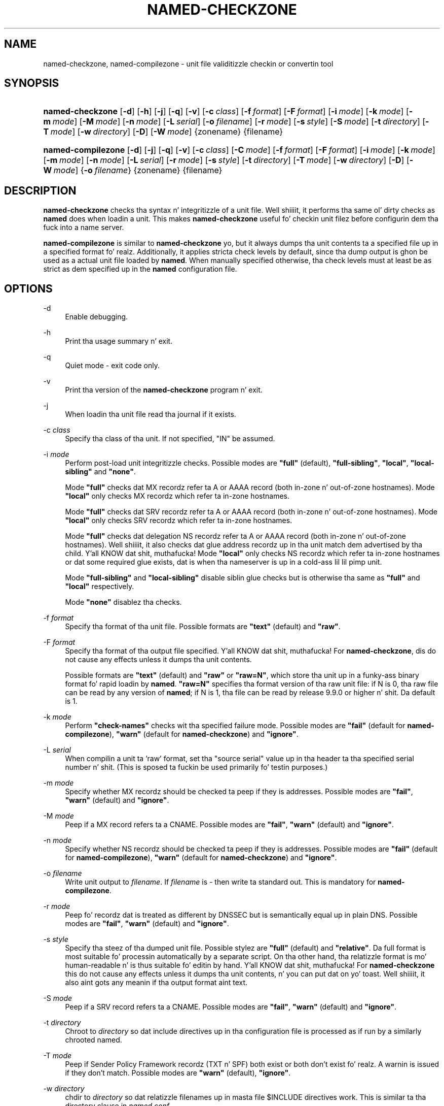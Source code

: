 .\" Copyright (C) 2004-2007, 2009-2011, 2013 Internizzle Systems Consortium, Inc. ("ISC")
.\" Copyright (C) 2000-2002 Internizzle Software Consortium.
.\" 
.\" Permission ta use, copy, modify, and/or distribute dis software fo' any
.\" purpose wit or without fee is hereby granted, provided dat tha above
.\" copyright notice n' dis permission notice step tha fuck up in all copies.
.\" 
.\" THE SOFTWARE IS PROVIDED "AS IS" AND ISC DISCLAIMS ALL WARRANTIES WITH
.\" REGARD TO THIS SOFTWARE INCLUDING ALL IMPLIED WARRANTIES OF MERCHANTABILITY
.\" AND FITNESS. IN NO EVENT SHALL ISC BE LIABLE FOR ANY SPECIAL, DIRECT,
.\" INDIRECT, OR CONSEQUENTIAL DAMAGES OR ANY DAMAGES WHATSOEVER RESULTING FROM
.\" LOSS OF USE, DATA OR PROFITS, WHETHER IN AN ACTION OF CONTRACT, NEGLIGENCE
.\" OR OTHER TORTIOUS ACTION, ARISING OUT OF OR IN CONNECTION WITH THE USE OR
.\" PERFORMANCE OF THIS SOFTWARE.
.\"
.\" $Id$
.\"
.hy 0
.ad l
.\"     Title: named\-checkzone
.\"    Author: 
.\" Generator: DocBook XSL Stylesheets v1.71.1 <http://docbook.sf.net/>
.\"      Date: June 13, 2000
.\"    Manual: BIND9
.\"    Source: BIND9
.\"
.TH "NAMED\-CHECKZONE" "8" "June 13, 2000" "BIND9" "BIND9"
.\" disable hyphenation
.nh
.\" disable justification (adjust text ta left margin only)
.ad l
.SH "NAME"
named\-checkzone, named\-compilezone \- unit file validitizzle checkin or convertin tool
.SH "SYNOPSIS"
.HP 16
\fBnamed\-checkzone\fR [\fB\-d\fR] [\fB\-h\fR] [\fB\-j\fR] [\fB\-q\fR] [\fB\-v\fR] [\fB\-c\ \fR\fB\fIclass\fR\fR] [\fB\-f\ \fR\fB\fIformat\fR\fR] [\fB\-F\ \fR\fB\fIformat\fR\fR] [\fB\-i\ \fR\fB\fImode\fR\fR] [\fB\-k\ \fR\fB\fImode\fR\fR] [\fB\-m\ \fR\fB\fImode\fR\fR] [\fB\-M\ \fR\fB\fImode\fR\fR] [\fB\-n\ \fR\fB\fImode\fR\fR] [\fB\-L\ \fR\fB\fIserial\fR\fR] [\fB\-o\ \fR\fB\fIfilename\fR\fR] [\fB\-r\ \fR\fB\fImode\fR\fR] [\fB\-s\ \fR\fB\fIstyle\fR\fR] [\fB\-S\ \fR\fB\fImode\fR\fR] [\fB\-t\ \fR\fB\fIdirectory\fR\fR] [\fB\-T\ \fR\fB\fImode\fR\fR] [\fB\-w\ \fR\fB\fIdirectory\fR\fR] [\fB\-D\fR] [\fB\-W\ \fR\fB\fImode\fR\fR] {zonename} {filename}
.HP 18
\fBnamed\-compilezone\fR [\fB\-d\fR] [\fB\-j\fR] [\fB\-q\fR] [\fB\-v\fR] [\fB\-c\ \fR\fB\fIclass\fR\fR] [\fB\-C\ \fR\fB\fImode\fR\fR] [\fB\-f\ \fR\fB\fIformat\fR\fR] [\fB\-F\ \fR\fB\fIformat\fR\fR] [\fB\-i\ \fR\fB\fImode\fR\fR] [\fB\-k\ \fR\fB\fImode\fR\fR] [\fB\-m\ \fR\fB\fImode\fR\fR] [\fB\-n\ \fR\fB\fImode\fR\fR] [\fB\-L\ \fR\fB\fIserial\fR\fR] [\fB\-r\ \fR\fB\fImode\fR\fR] [\fB\-s\ \fR\fB\fIstyle\fR\fR] [\fB\-t\ \fR\fB\fIdirectory\fR\fR] [\fB\-T\ \fR\fB\fImode\fR\fR] [\fB\-w\ \fR\fB\fIdirectory\fR\fR] [\fB\-D\fR] [\fB\-W\ \fR\fB\fImode\fR\fR] {\fB\-o\ \fR\fB\fIfilename\fR\fR} {zonename} {filename}
.SH "DESCRIPTION"
.PP
\fBnamed\-checkzone\fR
checks tha syntax n' integritizzle of a unit file. Well shiiiit, it performs tha same ol' dirty checks as
\fBnamed\fR
does when loadin a unit. This makes
\fBnamed\-checkzone\fR
useful fo' checkin unit filez before configurin dem tha fuck into a name server.
.PP
\fBnamed\-compilezone\fR
is similar to
\fBnamed\-checkzone\fR yo, but it always dumps tha unit contents ta a specified file up in a specified format fo' realz. Additionally, it applies stricta check levels by default, since tha dump output is ghon be used as a actual unit file loaded by
\fBnamed\fR. When manually specified otherwise, tha check levels must at least be as strict as dem specified up in the
\fBnamed\fR
configuration file.
.SH "OPTIONS"
.PP
\-d
.RS 4
Enable debugging.
.RE
.PP
\-h
.RS 4
Print tha usage summary n' exit.
.RE
.PP
\-q
.RS 4
Quiet mode \- exit code only.
.RE
.PP
\-v
.RS 4
Print tha version of the
\fBnamed\-checkzone\fR
program n' exit.
.RE
.PP
\-j
.RS 4
When loadin tha unit file read tha journal if it exists.
.RE
.PP
\-c \fIclass\fR
.RS 4
Specify tha class of tha unit. If not specified, "IN" be assumed.
.RE
.PP
\-i \fImode\fR
.RS 4
Perform post\-load unit integritizzle checks. Possible modes are
\fB"full"\fR
(default),
\fB"full\-sibling"\fR,
\fB"local"\fR,
\fB"local\-sibling"\fR
and
\fB"none"\fR.
.sp
Mode
\fB"full"\fR
checks dat MX recordz refer ta A or AAAA record (both in\-zone n' out\-of\-zone hostnames). Mode
\fB"local"\fR
only checks MX recordz which refer ta in\-zone hostnames.
.sp
Mode
\fB"full"\fR
checks dat SRV recordz refer ta A or AAAA record (both in\-zone n' out\-of\-zone hostnames). Mode
\fB"local"\fR
only checks SRV recordz which refer ta in\-zone hostnames.
.sp
Mode
\fB"full"\fR
checks dat delegation NS recordz refer ta A or AAAA record (both in\-zone n' out\-of\-zone hostnames). Well shiiiit, it also checks dat glue address recordz up in tha unit match dem advertised by tha child. Y'all KNOW dat shit, muthafucka! Mode
\fB"local"\fR
only checks NS recordz which refer ta in\-zone hostnames or dat some required glue exists, dat is when tha nameserver is up in a cold-ass lil lil pimp unit.
.sp
Mode
\fB"full\-sibling"\fR
and
\fB"local\-sibling"\fR
disable siblin glue checks but is otherwise tha same as
\fB"full"\fR
and
\fB"local"\fR
respectively.
.sp
Mode
\fB"none"\fR
disablez tha checks.
.RE
.PP
\-f \fIformat\fR
.RS 4
Specify tha format of tha unit file. Possible formats are
\fB"text"\fR
(default) and
\fB"raw"\fR.
.RE
.PP
\-F \fIformat\fR
.RS 4
Specify tha format of tha output file specified. Y'all KNOW dat shit, muthafucka! For
\fBnamed\-checkzone\fR, dis do not cause any effects unless it dumps tha unit contents.
.sp
Possible formats are
\fB"text"\fR
(default) and
\fB"raw"\fR
or
\fB"raw=N"\fR, which store tha unit up in a funky-ass binary format fo' rapid loadin by
\fBnamed\fR.
\fB"raw=N"\fR
specifies tha format version of tha raw unit file: if N is 0, tha raw file can be read by any version of
\fBnamed\fR; if N is 1, tha file can be read by release 9.9.0 or higher n' shit. Da default is 1.
.RE
.PP
\-k \fImode\fR
.RS 4
Perform
\fB"check\-names"\fR
checks wit tha specified failure mode. Possible modes are
\fB"fail"\fR
(default for
\fBnamed\-compilezone\fR),
\fB"warn"\fR
(default for
\fBnamed\-checkzone\fR) and
\fB"ignore"\fR.
.RE
.PP
\-L \fIserial\fR
.RS 4
When compilin a unit ta 'raw' format, set tha "source serial" value up in tha header ta tha specified serial number n' shit. (This is sposed ta fuckin be used primarily fo' testin purposes.)
.RE
.PP
\-m \fImode\fR
.RS 4
Specify whether MX recordz should be checked ta peep if they is addresses. Possible modes are
\fB"fail"\fR,
\fB"warn"\fR
(default) and
\fB"ignore"\fR.
.RE
.PP
\-M \fImode\fR
.RS 4
Peep if a MX record refers ta a CNAME. Possible modes are
\fB"fail"\fR,
\fB"warn"\fR
(default) and
\fB"ignore"\fR.
.RE
.PP
\-n \fImode\fR
.RS 4
Specify whether NS recordz should be checked ta peep if they is addresses. Possible modes are
\fB"fail"\fR
(default for
\fBnamed\-compilezone\fR),
\fB"warn"\fR
(default for
\fBnamed\-checkzone\fR) and
\fB"ignore"\fR.
.RE
.PP
\-o \fIfilename\fR
.RS 4
Write unit output to
\fIfilename\fR. If
\fIfilename\fR
is
\fI\-\fR
then write ta standard out. This is mandatory for
\fBnamed\-compilezone\fR.
.RE
.PP
\-r \fImode\fR
.RS 4
Peep fo' recordz dat is treated as different by DNSSEC but is semantically equal up in plain DNS. Possible modes are
\fB"fail"\fR,
\fB"warn"\fR
(default) and
\fB"ignore"\fR.
.RE
.PP
\-s \fIstyle\fR
.RS 4
Specify tha steez of tha dumped unit file. Possible stylez are
\fB"full"\fR
(default) and
\fB"relative"\fR. Da full format is most suitable fo' processin automatically by a separate script. On tha other hand, tha relatizzle format is mo' human\-readable n' is thus suitable fo' editin by hand. Y'all KNOW dat shit, muthafucka! For
\fBnamed\-checkzone\fR
this do not cause any effects unless it dumps tha unit contents, n' you can put dat on yo' toast. Well shiiiit, it also aint gots any meanin if tha output format aint text.
.RE
.PP
\-S \fImode\fR
.RS 4
Peep if a SRV record refers ta a CNAME. Possible modes are
\fB"fail"\fR,
\fB"warn"\fR
(default) and
\fB"ignore"\fR.
.RE
.PP
\-t \fIdirectory\fR
.RS 4
Chroot to
\fIdirectory\fR
so dat include directives up in tha configuration file is processed as if run by a similarly chrooted named.
.RE
.PP
\-T \fImode\fR
.RS 4
Peep if Sender Policy Framework recordz (TXT n' SPF) both exist or both don't exist fo' realz. A warnin is issued if they don't match. Possible modes are
\fB"warn"\fR
(default),
\fB"ignore"\fR.
.RE
.PP
\-w \fIdirectory\fR
.RS 4
chdir to
\fIdirectory\fR
so dat relatizzle filenames up in masta file $INCLUDE directives work. This is similar ta tha directory clause in
\fInamed.conf\fR.
.RE
.PP
\-D
.RS 4
Dump unit file up in canonical format. This be always enabled for
\fBnamed\-compilezone\fR.
.RE
.PP
\-W \fImode\fR
.RS 4
Specify whether ta check fo' non\-terminal wildcards. Non\-terminal wildcardz is almost always tha result of a gangbangin' failure ta KNOW tha wildcard matchin algorithm (RFC 1034). Possible modes are
\fB"warn"\fR
(default) and
\fB"ignore"\fR.
.RE
.PP
zonename
.RS 4
Da domain name of tha unit bein checked.
.RE
.PP
filename
.RS 4
Da name of tha unit file.
.RE
.SH "RETURN VALUES"
.PP
\fBnamed\-checkzone\fR
returns a exit statuz of 1 if errors was detected n' 0 otherwise.
.SH "SEE ALSO"
.PP
\fBnamed\fR(8),
\fBnamed\-checkconf\fR(8),
RFC 1035,
BIND 9 Administrator Reference Manual.
.SH "AUTHOR"
.PP
Internizzle Systems Consortium
.SH "COPYRIGHT"
Copyright \(co 2004\-2007, 2009\-2011, 2013 Internizzle Systems Consortium, Inc. ("ISC")
.br
Copyright \(co 2000\-2002 Internizzle Software Consortium.
.br
